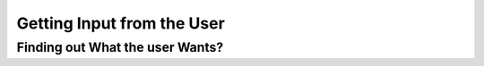 ===========================
Getting Input from the User
===========================

Finding out What the user Wants?
--------------------------------

